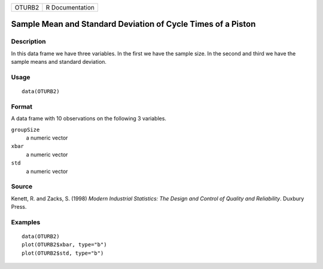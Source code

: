 ====== ===============
OTURB2 R Documentation
====== ===============

Sample Mean and Standard Deviation of Cycle Times of a Piston
-------------------------------------------------------------

Description
~~~~~~~~~~~

In this data frame we have three variables. In the first we have the
sample size. In the second and third we have the sample means and
standard deviation.

Usage
~~~~~

::

   data(OTURB2)

Format
~~~~~~

A data frame with 10 observations on the following 3 variables.

``groupSize``
   a numeric vector

``xbar``
   a numeric vector

``std``
   a numeric vector

Source
~~~~~~

Kenett, R. and Zacks, S. (1998) *Modern Industrial Statistics: The
Design and Control of Quality and Reliability*. Duxbury Press.

Examples
~~~~~~~~

::

   data(OTURB2)
   plot(OTURB2$xbar, type="b")
   plot(OTURB2$std, type="b")
